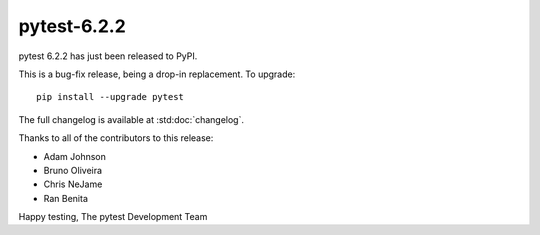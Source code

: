 pytest-6.2.2
=======================================

pytest 6.2.2 has just been released to PyPI.

This is a bug-fix release, being a drop-in replacement. To upgrade::

  pip install --upgrade pytest

The full changelog is available at :std:doc:`changelog`.

Thanks to all of the contributors to this release:

* Adam Johnson
* Bruno Oliveira
* Chris NeJame
* Ran Benita


Happy testing,
The pytest Development Team
